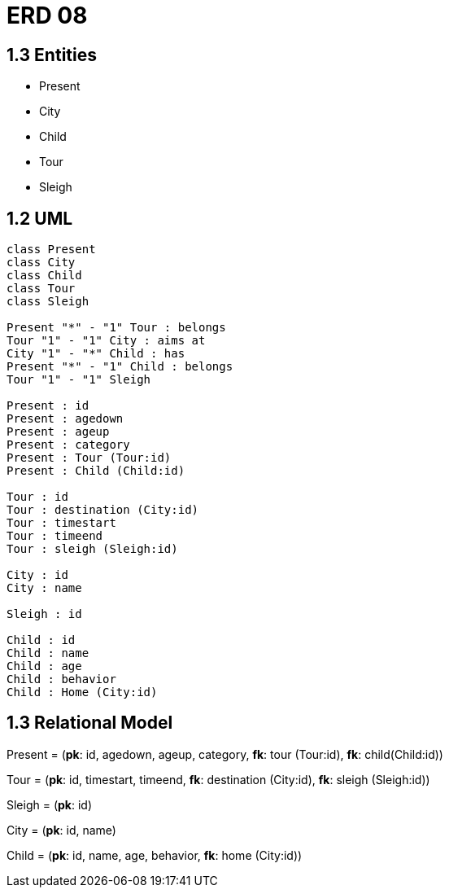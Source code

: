 # ERD 08

## 1.3 Entities
- Present
- City
- Child
- Tour
- Sleigh

## 1.2 UML

[plantuml, diagram-classes, png]
....
class Present
class City
class Child
class Tour
class Sleigh

Present "*" - "1" Tour : belongs
Tour "1" - "1" City : aims at
City "1" - "*" Child : has
Present "*" - "1" Child : belongs
Tour "1" - "1" Sleigh

Present : id
Present : agedown
Present : ageup
Present : category
Present : Tour (Tour:id)
Present : Child (Child:id)

Tour : id
Tour : destination (City:id)
Tour : timestart
Tour : timeend
Tour : sleigh (Sleigh:id)

City : id
City : name

Sleigh : id

Child : id
Child : name
Child : age
Child : behavior
Child : Home (City:id)
....

## 1.3 Relational Model

Present = (**pk**: id, agedown, ageup, category, **fk**: tour (Tour:id), **fk**: child(Child:id))

Tour = (**pk**: id, timestart, timeend, **fk**: destination (City:id), **fk**: sleigh (Sleigh:id))


Sleigh = (**pk**: id)

City = (**pk**: id, name)

Child = (**pk**: id, name, age, behavior, **fk**: home (City:id))

